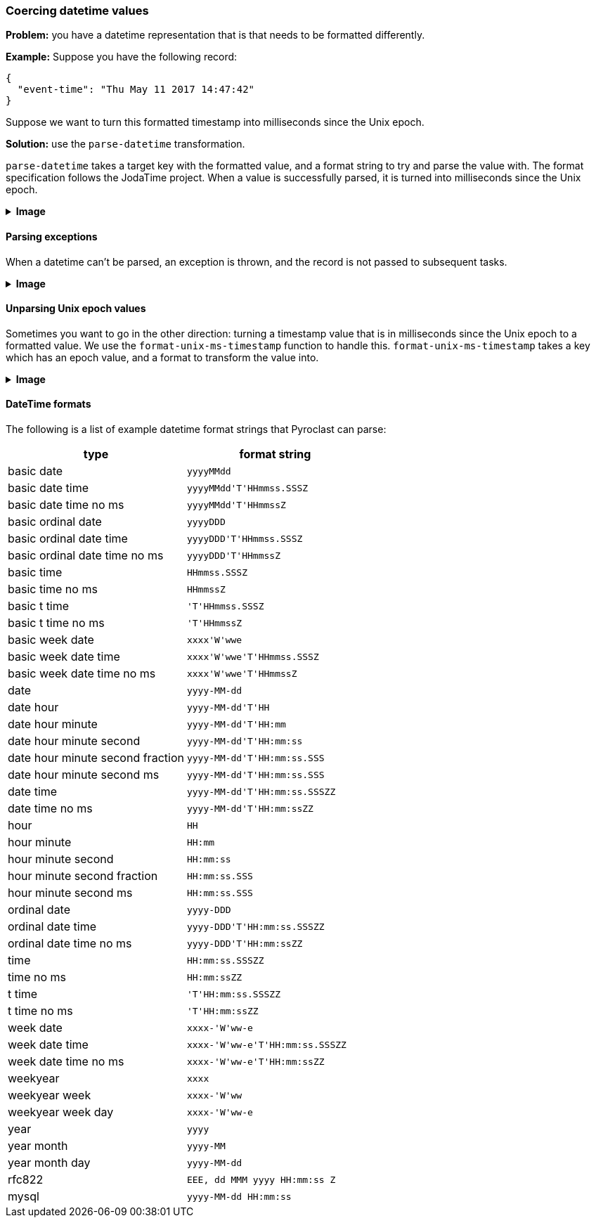 === Coercing datetime values

**Problem:** you have a datetime representation that is that needs to be formatted differently.

**Example:** Suppose you have the following record:

```json
{
  "event-time": "Thu May 11 2017 14:47:42"
}
```

Suppose we want to turn this formatted timestamp into milliseconds since the Unix epoch.

**Solution:** use the `parse-datetime` transformation.

`parse-datetime` takes a target key with the formatted value, and a format string to try
and parse the value with. The format specification follows the JodaTime project. When
a value is successfully parsed, it is turned into milliseconds since the Unix epoch.

++++
<details>
  <summary><strong>Image</strong></summary>
  <br/>
++++
image::parsing-value-types/img-1.png[]
++++
</details>
++++

==== Parsing exceptions

When a datetime can't be parsed, an exception is thrown, and the record is not passed
to subsequent tasks.

++++
<details>
  <summary><strong>Image</strong></summary>
  <br/>
++++
image::parsing-value-types/img-2.png[]
++++
</details>
++++

==== Unparsing Unix epoch values

Sometimes you want to go in the other direction: turning a timestamp value that
is in milliseconds since the Unix epoch to a formatted value. We use the
`format-unix-ms-timestamp` function to handle this. `format-unix-ms-timestamp`
takes a key which has an epoch value, and a format to transform the value into.

++++
<details>
  <summary><strong>Image</strong></summary>
  <br/>
++++
image::parsing-value-types/img-3.png[]
++++
</details>
++++


==== DateTime formats

The following is a list of example datetime format strings that Pyroclast can parse:

[options="header"]
|======================
| type | format string
| basic date                       | `yyyyMMdd`
| basic date time                  | `yyyyMMdd\'T\'HHmmss.SSSZ`
| basic date time no ms            | `yyyyMMdd\'T\'HHmmssZ`
| basic ordinal date               | `yyyyDDD`
| basic ordinal date time          | `yyyyDDD\'T\'HHmmss.SSSZ`
| basic ordinal date time no ms    | `yyyyDDD\'T\'HHmmssZ`
| basic time                       | `HHmmss.SSSZ`
| basic time no ms                 | `HHmmssZ`
| basic t time                     | `'T\'HHmmss.SSSZ`
| basic t time no ms               | `'T\'HHmmssZ`
| basic week date                  | `xxxx\'W\'wwe`
| basic week date time             | `xxxx\'W\'wwe\'T\'HHmmss.SSSZ`
| basic week date time no ms       | `xxxx\'W\'wwe\'T\'HHmmssZ`
| date                             | `yyyy-MM-dd`
| date hour                        | `yyyy-MM-dd\'T\'HH`
| date hour minute                 | `yyyy-MM-dd\'T\'HH:mm`
| date hour minute second          | `yyyy-MM-dd\'T\'HH:mm:ss`
| date hour minute second fraction | `yyyy-MM-dd\'T\'HH:mm:ss.SSS`
| date hour minute second ms       | `yyyy-MM-dd\'T\'HH:mm:ss.SSS`
| date time                        | `yyyy-MM-dd\'T\'HH:mm:ss.SSSZZ`
| date time no ms                  | `yyyy-MM-dd\'T\'HH:mm:ssZZ`
| hour                             | `HH`
| hour minute                      | `HH:mm`
| hour minute second               | `HH:mm:ss`
| hour minute second fraction      | `HH:mm:ss.SSS`
| hour minute second ms            | `HH:mm:ss.SSS`
| ordinal date                     | `yyyy-DDD`
| ordinal date time                | `yyyy-DDD\'T\'HH:mm:ss.SSSZZ`
| ordinal date time no ms          | `yyyy-DDD\'T\'HH:mm:ssZZ`
| time                             | `HH:mm:ss.SSSZZ`
| time no ms                       | `HH:mm:ssZZ`
| t time                           | `'T\'HH:mm:ss.SSSZZ`
| t time no ms                     | `'T\'HH:mm:ssZZ`
| week date                        | `xxxx-'W\'ww-e`
| week date time                   | `xxxx-'W\'ww-e\'T\'HH:mm:ss.SSSZZ`
| week date time no ms             | `xxxx-'W\'ww-e\'T\'HH:mm:ssZZ`
| weekyear                         | `xxxx`
| weekyear week                    | `xxxx-'W\'ww`
| weekyear week day                | `xxxx-'W\'ww-e`
| year                             | `yyyy`
| year month                       | `yyyy-MM`
| year month day                   | `yyyy-MM-dd`
| rfc822                           | `EEE, dd MMM yyyy HH:mm:ss Z`
| mysql                            | `yyyy-MM-dd HH:mm:ss`
|======================